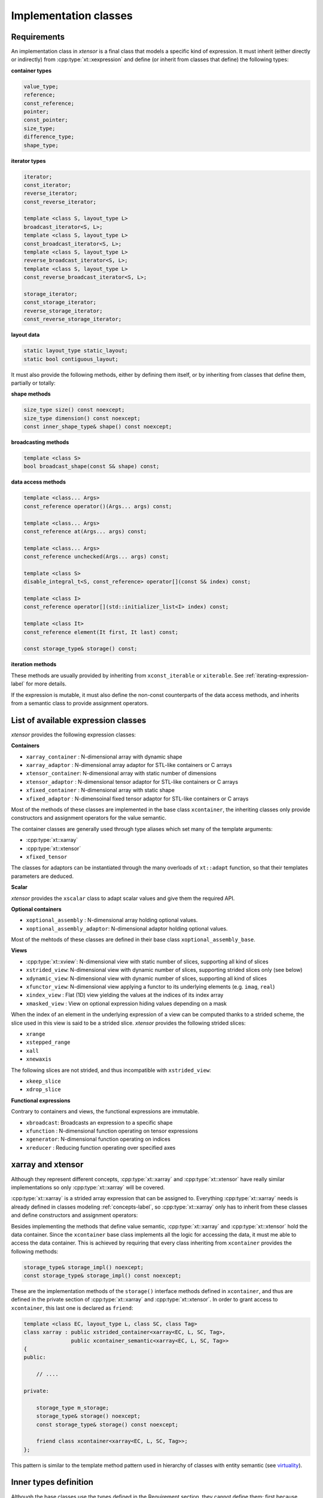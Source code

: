 .. Copyright (c) 2016, Johan Mabille, Sylvain Corlay and Wolf Vollprecht

   Distributed under the terms of the BSD 3-Clause License.

   The full license is in the file LICENSE, distributed with this software.

Implementation classes
======================

Requirements
~~~~~~~~~~~~

An implementation class in *xtensor* is a final class that models a specific
kind of expression. It must inherit (either directly or indirectly) from
:cpp:type:`xt::xexpression` and define (or inherit from classes that define) the following
types:

**container types**

.. code::

    value_type;
    reference;
    const_reference;
    pointer;
    const_pointer;
    size_type;
    difference_type;
    shape_type;

**iterator types**

.. code::

    iterator;
    const_iterator;
    reverse_iterator;
    const_reverse_iterator;

    template <class S, layout_type L>
    broadcast_iterator<S, L>;
    template <class S, layout_type L>
    const_broadcast_iterator<S, L>;
    template <class S, layout_type L>
    reverse_broadcast_iterator<S, L>;
    template <class S, layout_type L>
    const_reverse_broadcast_iterator<S, L>;

    storage_iterator;
    const_storage_iterator;
    reverse_storage_iterator;
    const_reverse_storage_iterator;

**layout data**

.. code::

    static layout_type static_layout;
    static bool contiguous_layout;

It must also provide the following methods, either by defining them
itself, or by inheriting from classes that define them, partially or
totally:

**shape methods**

.. code::

    size_type size() const noexcept;
    size_type dimension() const noexcept;
    const inner_shape_type& shape() const noexcept;

**broadcasting methods**

.. code::

    template <class S>
    bool broadcast_shape(const S& shape) const;

**data access methods**

.. code::

    template <class... Args>
    const_reference operator()(Args... args) const;

    template <class... Args>
    const_reference at(Args... args) const;

    template <class... Args>
    const_reference unchecked(Args... args) const;

    template <class S>
    disable_integral_t<S, const_reference> operator[](const S& index) const;

    template <class I>
    const_reference operator[](std::initializer_list<I> index) const;

    template <class It>
    const_reference element(It first, It last) const;

    const storage_type& storage() const;

**iteration methods**

These methods are usually provided by inheriting from ``xconst_iterable`` or ``xiterable``.
See :ref:`iterating-expression-label` for more details.

If the expression is mutable, it must also define the non-const counterparts of the data access
methods, and inherits from a semantic class to provide assignment operators.

List of available expression classes
~~~~~~~~~~~~~~~~~~~~~~~~~~~~~~~~~~~~

*xtensor* provides the following expression classes:

**Containers**

- ``xarray_container`` : N-dimensional array with dynamic shape
- ``xarray_adaptor``   : N-dimensional array adaptor for STL-like containers or C arrays
- ``xtensor_container``: N-dimensional array with static number of dimensions
- ``xtensor_adaptor``  : N-dimensional tensor adaptor for STL-like containers or C arrays
- ``xfixed_container`` : N-dimensional array with static shape
- ``xfixed_adaptor``   : N-dimensoinal fixed tensor adaptor for STL-like containers or C arrays

Most of the methods of these classes are implemented in the base class ``xcontainer``, the
inheriting classes only provide constructors and assignment operators for the value semantic.

The container classes are generally used through type aliases which set many of the template
arguments:

- :cpp:type:`xt::xarray`
- :cpp:type:`xt::xtensor`
- ``xfixed_tensor``

The classes for adaptors can be instantiated through the many overloads of ``xt::adapt`` function,
so that their templates parameters are deduced.

**Scalar**

*xtensor* provides the ``xscalar`` class to adapt scalar values and give them the required API.

**Optional containers**

- ``xoptional_assembly``        : N-dimensional array holding optional values.
- ``xoptional_assembly_adaptor``: N-dimensional adaptor holding optional values.

Most of the mehtods of these classes are defined in their base class ``xoptional_assembly_base``.

**Views**

- :cpp:type:`xt::xview`: N-dimensional view with static number of slices, supporting all kind of slices
- ``xstrided_view``: N-dimensional view with dynamic number of slices, supporting strided slices only (see below)
- ``xdynamic_view``: N-dimensional view with dynamic number of slices, supporting all kind of slices
- ``xfunctor_view``: N-dimensional view applying a functor to its underlying elements (e.g. ``imag``, ``real``)
- ``xindex_view``  : Flat (1D) view yielding the values at the indices of its index array
- ``xmasked_view`` : View on optional expression hiding values depending on a mask

When the index of an element in the underlying expression of a view can be computed thanks to a strided scheme,
the slice used in this view is said to be a strided slice. *xtensor* provides the following strided slices:

- ``xrange``
- ``xstepped_range``
- ``xall``
- ``xnewaxis``

The following slices are not strided, and thus incompatible with ``xstrided_view``:

- ``xkeep_slice``
- ``xdrop_slice``

**Functional expressions**

Contrary to containers and views, the functional expressions are immutable.

- ``xbroadcast``: Broadcasts an expression to a specific shape
- ``xfunction`` : N-dimensional function operating on tensor expressions
- ``xgenerator``: N-dimensional function operating on indices
- ``xreducer``  : Reducing function operating over specified axes

xarray and xtensor
~~~~~~~~~~~~~~~~~~

Although they represent different concepts, :cpp:type:`xt::xarray` and :cpp:type:`xt::xtensor` have really similar
implementations so only :cpp:type:`xt::xarray` will be covered.

:cpp:type:`xt::xarray` is a strided array expression that can be assigned to. Everything :cpp:type:`xt::xarray` needs
is already defined in classes modeling :ref:`concepts-label`, so :cpp:type:`xt::xarray` only has to inherit
from these classes and define constructors and assignment operators:

.. image:: xarray_uml.svg

Besides implementing the methods that define value semantic, :cpp:type:`xt::xarray` and :cpp:type:`xt::xtensor` hold
the data container. Since the ``xcontainer`` base class implements all the logic for accessing
the data, it must me able to access the data container. This is achieved by requiring that
every class inheriting from ``xcontainer`` provides the following methods:

.. code::

    storage_type& storage_impl() noexcept;
    const storage_type& storage_impl() const noexcept;

These are the implementation methods of the ``storage()`` interface methods defined in ``xcontainer``,
and thus are defined in the private section of :cpp:type:`xt::xarray` and :cpp:type:`xt::xtensor`. In order to grant access
to ``xcontainer``, this last one is declared as ``friend``:

.. code::

    template <class EC, layout_type L, class SC, class Tag>
    class xarray : public xstrided_container<xarray<EC, L, SC, Tag>,
                   public xcontainer_semantic<xarray<EC, L, SC, Tag>>
    {
    public:

        // ....

    private:

        storage_type m_storage;
        storage_type& storage() noexcept;
        const storage_type& storage() const noexcept;

        friend class xcontainer<xarray<EC, L, SC, Tag>>;
    };

This pattern is similar to the template method pattern used in hierarchy of classes with
entity semantic (see virtuality_).

Inner types definition
~~~~~~~~~~~~~~~~~~~~~~

Although the base classes use the types defined in the Requirement section, they cannot
define them; first because different base classes may need the same types and we want
to avoid duplication of type definitions. The second reason is that most of the types
may rely on other types specific to the implementation classes. For instance,
``value_type``, ``reference``, etc,  of :cpp:type:`xt::xarray` are simply the types defined in the
container type hold by :cpp:type:`xt::xarray`:

.. code::

    using value_type = typename storage_type::value_type;
    using reference = typename storage_type::reference;
    using const_reference = typename storage_type::const_reference;
    ...

Moreover, CRTP base classes cannot access inner types defined in CRTP leaf classes, because
a CRTP leaf class is only declared, not defined, when the CRTP base class is being defined.

The solution is to define those types in an external structure that is specialized for
each CRTP leaf class:

.. code::

    // Declaration only, no generic definition
    template <class C>
    struct xcontainer_inner_types;

In ``xarray.hpp``

.. code::

    template <class EC, layout_type L, class SC, class Tag>
    struct xcontainer_inner_types<xarray<EC, L,SC, Tag>>
    {
        // Definition of types required by CRTP bases
    };

In order to avoid a lot of boilerplate, the CRTP base classes expect only a few types to be defined
in this structure, and then compute the other types, based on these former definitions. The requirements
on types definition regarding the base classes is detailed below.

**xsemantic**

The semantic classes only expect the following type: ``temporary_type``.

**xcontainer**

``xcontainer`` and ``xstrided_container`` expect the following types to be defined:

.. code::

    storage_type;
    shape_type;
    strides_type;
    backstrides_type;
    inner_shape_type;
    inner_strides_type;
    inner_backstrides_type;
    layout_type;

.. _xiterable-inner-label:

**xiterable**

Since many expressions are not containers, the definition of types required by the iterable concept is
done in a dedicated structure following the same pattern as ``xcontainer_inner_types``, i.e. a sturcture
declared and specialized for each final class:

.. code::

    template <class C>
    struct xiterable_inner_types;

The following types must be defined in each specialization:

.. code::

    inner_shape_type;
    const_stepper;
    stepper;

More detail about the stepper types is given in :ref:`iterating-expression-label`.

.. _virtuality: http://www.gotw.ca/publications/mill18.htm
